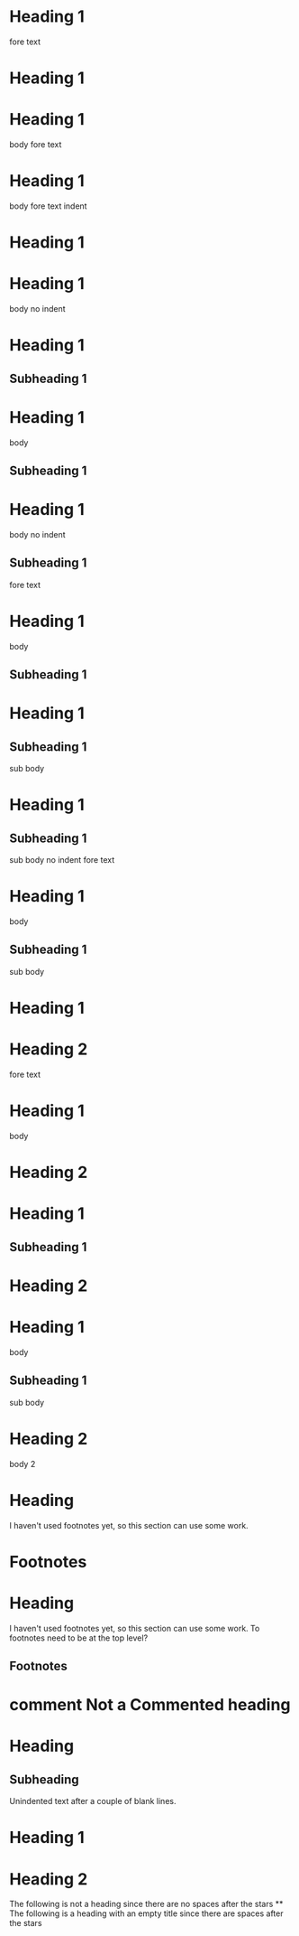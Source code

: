 * Heading 1
 
fore text
* Heading 1
 
* Heading 1
  body
 
fore text
* Heading 1
  body
 
    fore text indent
* Heading 1
 
* Heading 1
body no indent
 
* Heading 1
** Subheading 1
 
* Heading 1
  body
** Subheading 1
 
* Heading 1
body no indent
** Subheading 1
 
fore text
* Heading 1
  body
** Subheading 1
 
* Heading 1
** Subheading 1
   sub body
 
* Heading 1
** Subheading 1
sub body no indent
 
fore text
* Heading 1
  body
** Subheading 1
   sub body
 
* Heading 1
* Heading 2
 
fore text
* Heading 1
  body
* Heading 2
 
* Heading 1
** Subheading 1
* Heading 2
 
* Heading 1
  body
** Subheading 1
   sub body
* Heading 2
  body 2
 
* COMMENT Commented heading
 
* Heading
  I haven't used footnotes yet, so this section can use some work.
* Footnotes
 
* Heading
  I haven't used footnotes yet, so this section can use some work.
  To footnotes need to be at the top level?
** Footnotes
 
* comment Not a Commented heading
 
* Heading
** Subheading


Unindented text after a couple of blank lines.
 
# Are comments headings too?
 
* Heading 1

* Heading 2
 
The following is not a heading since there are no spaces after the stars
**
 
The following is a heading with an empty title since there are spaces after the stars
**  
 
